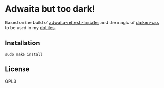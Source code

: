 * Adwaita but too dark!
  Based on the build of [[https://github.com/refi64/adwaita-refresh-installer][adwaita-refresh-installer]] and the magic of [[https://github.com/Naheel-Azawy/darken-css][darken-css]] to be used in my [[https://github.com/Naheel-Azawy/naheel-dotfiles][dotfiles]].
  [[./screenshot.png]]
** Installation
   #+begin_src shell 
  sudo make install
   #+end_src
** License
   GPL3
